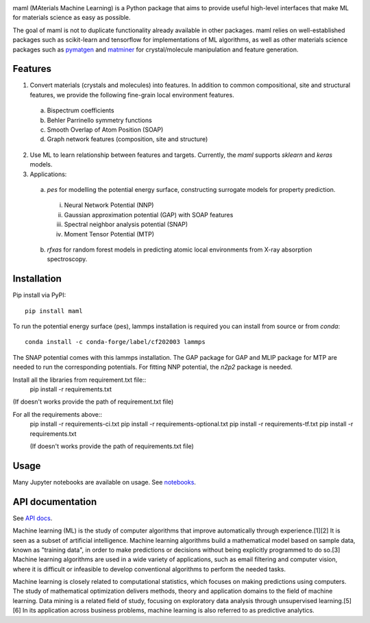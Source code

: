 .. image:: https://github.com/materialsvirtuallab/maml/blob/master/resources/logo_horizontal.png?raw=true
    :target: https://github.com/materialsvirtuallab/maml
.. image:: https://github.com/materialsvirtuallab/maml/workflows/Testing/badge.svg
    :target: https://github.com/materialsvirtuallab/maml
.. image:: https://github.com/materialsvirtuallab/maml/workflows/Linting/badge.svg
    :target: https://github.com/materialsvirtuallab/maml
.. image:: https://coveralls.io/repos/github/materialsvirtuallab/maml/badge.svg?branch=master&service=github
    :target: https://coveralls.io/github/materialsvirtuallab/maml?branch=master
.. image:: https://static.pepy.tech/badge/maml
    :target: https://static.pepy.tech/badge/maml
.. image:: https://img.shields.io/github/commit-activity/y/materialsvirtuallab/maml
    :target: https://github.com/materialsvirtuallab/maml
.. image:: https://img.shields.io/github/repo-size/materialsvirtuallab/maml
    :target: https://github.com/materialsvirtuallab/maml

maml (MAterials Machine Learning) is a Python package that aims to provide useful high-level interfaces that make ML for materials science as easy as possible. 

The goal of maml is not to duplicate functionality already available in other packages. maml relies on well-established packages such as scikit-learn and tensorflow for implementations of ML algorithms, as well as other materials science packages such as `pymatgen <http://pymatgen.org>`_ and `matminer <http://hackingmaterials.lbl.gov/matminer/>`_ for crystal/molecule manipulation and feature generation.

Features
--------

1. Convert materials (crystals and molecules) into features. In addition to common compositional, site and structural features, we provide the following fine-grain local environment features.

 a) Bispectrum coefficients
 b) Behler Parrinello symmetry functions
 c) Smooth Overlap of Atom Position (SOAP)
 d) Graph network features (composition, site and structure)
    
2. Use ML to learn relationship between features and targets. Currently, the `maml` supports `sklearn` and `keras` models. 

3. Applications:

 a) `pes` for modelling the potential energy surface, constructing surrogate models for property prediction.

  i) Neural Network Potential (NNP)
  ii) Gaussian approximation potential (GAP) with SOAP features
  iii) Spectral neighbor analysis potential (SNAP)
  iv) Moment Tensor Potential (MTP)

 b) `rfxas` for random forest models in predicting atomic local environments from X-ray absorption spectroscopy.

Installation
------------

Pip install via PyPI::

    pip install maml

To run the potential energy surface (pes), lammps installation is required you can install from source or from `conda`::

    conda install -c conda-forge/label/cf202003 lammps 

The SNAP potential comes with this lammps installation. The GAP package for GAP and MLIP package for MTP are needed to run the corresponding potentials. For fitting NNP potential, the `n2p2` package is needed. 


Install all the libraries from requirement.txt file::
    pip install -r requirements.txt
(If doesn't works provide the path of requirement.txt file)

For all the requirements above::
    pip install -r requirements-ci.txt
    pip install -r requirements-optional.txt
    pip install -r requirements-tf.txt
    pip install -r requirements.txt
    
    (If doesn't works provide the path of requirements.txt file)

Usage
-----

Many Jupyter notebooks are available on usage. See `notebooks </notebooks>`_.

API documentation
-----------------

See `API docs <https://guide.materialsvirtuallab.org/maml/modules.html>`_.

Machine learning (ML) is the study of computer algorithms that improve automatically through experience.[1][2] It is seen as a subset of artificial intelligence. Machine learning algorithms build a mathematical model based on sample data, known as "training data", in order to make predictions or decisions without being explicitly programmed to do so.[3] Machine learning algorithms are used in a wide variety of applications, such as email filtering and computer vision, where it is difficult or infeasible to develop conventional algorithms to perform the needed tasks.

Machine learning is closely related to computational statistics, which focuses on making predictions using computers. The study of mathematical optimization delivers methods, theory and application domains to the field of machine learning. Data mining is a related field of study, focusing on exploratory data analysis through unsupervised learning.[5][6] In its application across business problems, machine learning is also referred to as predictive analytics.
